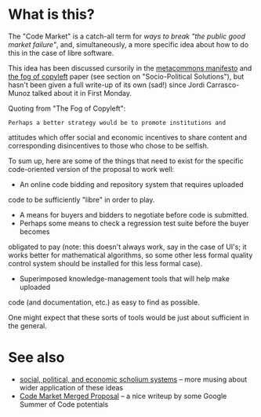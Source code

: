 #+STARTUP: showeverything logdone
#+options: num:nil

* What is this?

The "Code Market" is a catch-all term for /ways to break "the public good market failure"/,
and, simultaneously, a more specific idea about how to do this in the case of libre
software.

This idea has been discussed cursorily in the [[file:metacommons manifesto.org][metacommons manifesto]] and
[[file:the fog of copyleft.org][the fog of copyleft]] paper (see section on "Socio-Political
Solutions"), but hasn't been given a full write-up of its own (sad!)
since Jordi Carrasco-Munoz talked about it in First Monday.

Quoting from "The Fog of Copyleft":

: Perhaps a better strategy would be to promote institutions and
attitudes which offer social and economic incentives to share content
and corresponding disincentives to those who chose to be selfish.

To sum up, here are some of the things that need to exist for the
specific code-oriented version of the proposal to work well:

 * An online code bidding and repository system that requires uploaded
code to be sufficiently "libre" in order to play.
 * A means for buyers and bidders to negotiate before code is submitted.
 * Perhaps some means to check a regression test suite before the buyer becomes
obligated to pay (note: this doesn't always work, say in the case of UI's;
it works better for mathematical algorithms, so some other less formal
quality control system should be installed for this less formal case).
 * Superimposed knowledge-management tools that will help make uploaded
code (and documentation, etc.) as easy to find as possible.

One might expect that these sorts of tools would be just about
sufficient in the general.

* See also

 * [[file:social, political, and economic scholium systems.org][social, political, and economic scholium systems]] -- more musing about wider application of these ideas
 * [[file:Code Market Merged Proposal.org][Code Market Merged Proposal]] -- a nice writeup by some Google Summer of Code potentials
